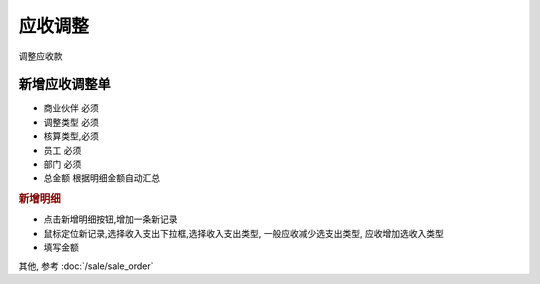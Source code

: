 应收调整
----------------------------

调整应收款

新增应收调整单
=======================

* 商业伙伴 必须
* 调整类型 必须
* 核算类型,必须
* 员工 必须
* 部门 必须
* 总金额 根据明细金额自动汇总

.. rubric:: 新增明细

* 点击新增明细按钮,增加一条新记录
* 鼠标定位新记录,选择收入支出下拉框,选择收入支出类型, 一般应收减少选支出类型, 应收增加选收入类型
* 填写金额

其他, 参考 :doc:`/sale/sale_order`
